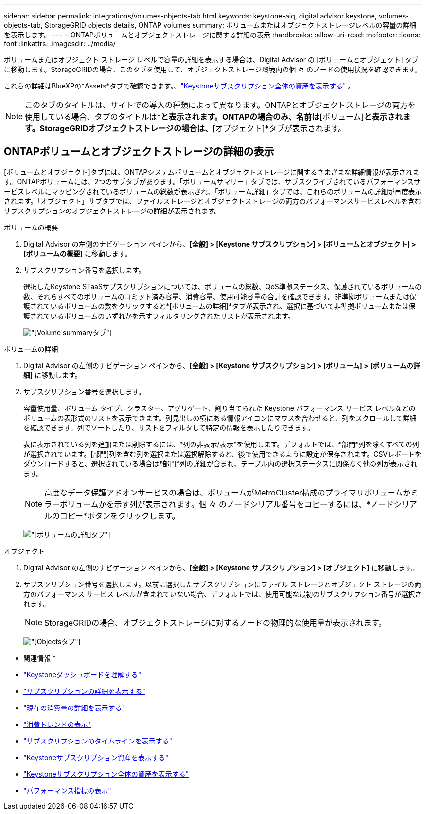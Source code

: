 ---
sidebar: sidebar 
permalink: integrations/volumes-objects-tab.html 
keywords: keystone-aiq, digital advisor keystone, volumes-objects-tab, StorageGRID objects details, ONTAP volumes 
summary: ボリュームまたはオブジェクトストレージレベルの容量の詳細を表示します。 
---
= ONTAPボリュームとオブジェクトストレージに関する詳細の表示
:hardbreaks:
:allow-uri-read: 
:nofooter: 
:icons: font
:linkattrs: 
:imagesdir: ../media/


[role="lead"]
ボリュームまたはオブジェクト ストレージ レベルで容量の詳細を表示する場合は、Digital Advisor の [ボリュームとオブジェクト] タブに移動します。StorageGRIDの場合、このタブを使用して、オブジェクトストレージ環境内の個 々 のノードの使用状況を確認できます。

これらの詳細はBlueXPの*Assets*タブで確認できます。、link:../integrations/assets.html["Keystoneサブスクリプション全体の資産を表示する"] 。


NOTE: このタブのタイトルは、サイトでの導入の種類によって異なります。ONTAPとオブジェクトストレージの両方を使用している場合、タブのタイトルは*[ボリュームとオブジェクト]*と表示されます。ONTAPの場合のみ、名前は*[ボリューム]*と表示されます。StorageGRIDオブジェクトストレージの場合は、*[オブジェクト]*タブが表示されます。



== ONTAPボリュームとオブジェクトストレージの詳細の表示

[ボリュームとオブジェクト]タブには、ONTAPシステムボリュームとオブジェクトストレージに関するさまざまな詳細情報が表示されます。ONTAPボリュームには、2つのサブタブがあります。「ボリュームサマリー」タブでは、サブスクライブされているパフォーマンスサービスレベルにマッピングされているボリュームの総数が表示され、「ボリューム詳細」タブでは、これらのボリュームの詳細が再度表示されます。「オブジェクト」サブタブでは、ファイルストレージとオブジェクトストレージの両方のパフォーマンスサービスレベルを含むサブスクリプションのオブジェクトストレージの詳細が表示されます。

[role="tabbed-block"]
====
.ボリュームの概要
--
. Digital Advisor の左側のナビゲーション ペインから、*[全般] > [Keystone サブスクリプション] > [ボリュームとオブジェクト] > [ボリュームの概要]* に移動します。
. サブスクリプション番号を選択します。
+
選択したKeystone STaaSサブスクリプションについては、ボリュームの総数、QoS準拠ステータス、保護されているボリュームの数、それらすべてのボリュームのコミット済み容量、消費容量、使用可能容量の合計を確認できます。非準拠ボリュームまたは保護されているボリュームの数をクリックすると*[ボリュームの詳細]*タブが表示され、選択に基づいて非準拠ボリュームまたは保護されているボリュームのいずれかを示すフィルタリングされたリストが表示されます。

+
image:volume-summary-2.png["[Volume summary]タブ"]



--
.ボリュームの詳細
--
. Digital Advisor の左側のナビゲーション ペインから、*[全般] > [Keystone サブスクリプション] > [ボリューム] > [ボリュームの詳細]* に移動します。
. サブスクリプション番号を選択します。
+
容量使用量、ボリューム タイプ、クラスター、アグリゲート、割り当てられた Keystone パフォーマンス サービス レベルなどのボリュームの表形式のリストを表示できます。列見出しの横にある情報アイコンにマウスを合わせると、列をスクロールして詳細を確認できます。列でソートしたり、リストをフィルタして特定の情報を表示したりできます。

+
表に表示されている列を追加または削除するには、*列の非表示/表示*を使用します。デフォルトでは、*部門*列を除くすべての列が選択されています。[部門]列を含む列を選択または選択解除すると、後で使用できるように設定が保存されます。CSVレポートをダウンロードすると、選択されている場合は*部門*列の詳細が含まれ、テーブル内の選択ステータスに関係なく他の列が表示されます。

+

NOTE: 高度なデータ保護アドオンサービスの場合は、ボリュームがMetroCluster構成のプライマリボリュームかミラーボリュームかを示す列が表示されます。個 々 のノードシリアル番号をコピーするには、*ノードシリアルのコピー*ボタンをクリックします。

+
image:volume-details-3.png["[ボリュームの詳細]タブ"]



--
.オブジェクト
--
. Digital Advisor の左側のナビゲーション ペインから、*[全般] > [Keystone サブスクリプション] > [オブジェクト]* に移動します。
. サブスクリプション番号を選択します。以前に選択したサブスクリプションにファイル ストレージとオブジェクト ストレージの両方のパフォーマンス サービス レベルが含まれていない場合、デフォルトでは、使用可能な最初のサブスクリプション番号が選択されます。
+

NOTE: StorageGRIDの場合、オブジェクトストレージに対するノードの物理的な使用量が表示されます。

+
image:objects-details.png["[Objects]タブ"]



--
====
* 関連情報 *

* link:../integrations/dashboard-overview.html["Keystoneダッシュボードを理解する"]
* link:../integrations/subscriptions-tab.html["サブスクリプションの詳細を表示する"]
* link:../integrations/current-usage-tab.html["現在の消費量の詳細を表示する"]
* link:../integrations/consumption-tab.html["消費トレンドの表示"]
* link:../integrations/subscription-timeline.html["サブスクリプションのタイムラインを表示する"]
* link:../integrations/assets-tab.html["Keystoneサブスクリプション資産を表示する"]
* link:../integrations/assets.html["Keystoneサブスクリプション全体の資産を表示する"]
* link:../integrations/performance-tab.html["パフォーマンス指標の表示"]

